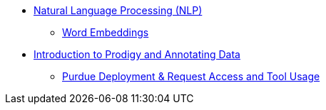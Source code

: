 * xref:introduction.adoc[Natural Language Processing (NLP)]
** xref:word_embeddings.adoc[Word Embeddings]
* xref:introduction.adoc[Introduction to Prodigy and Annotating Data]
** xref:deploy_and_access.adoc[Purdue Deployment & Request Access and Tool Usage]